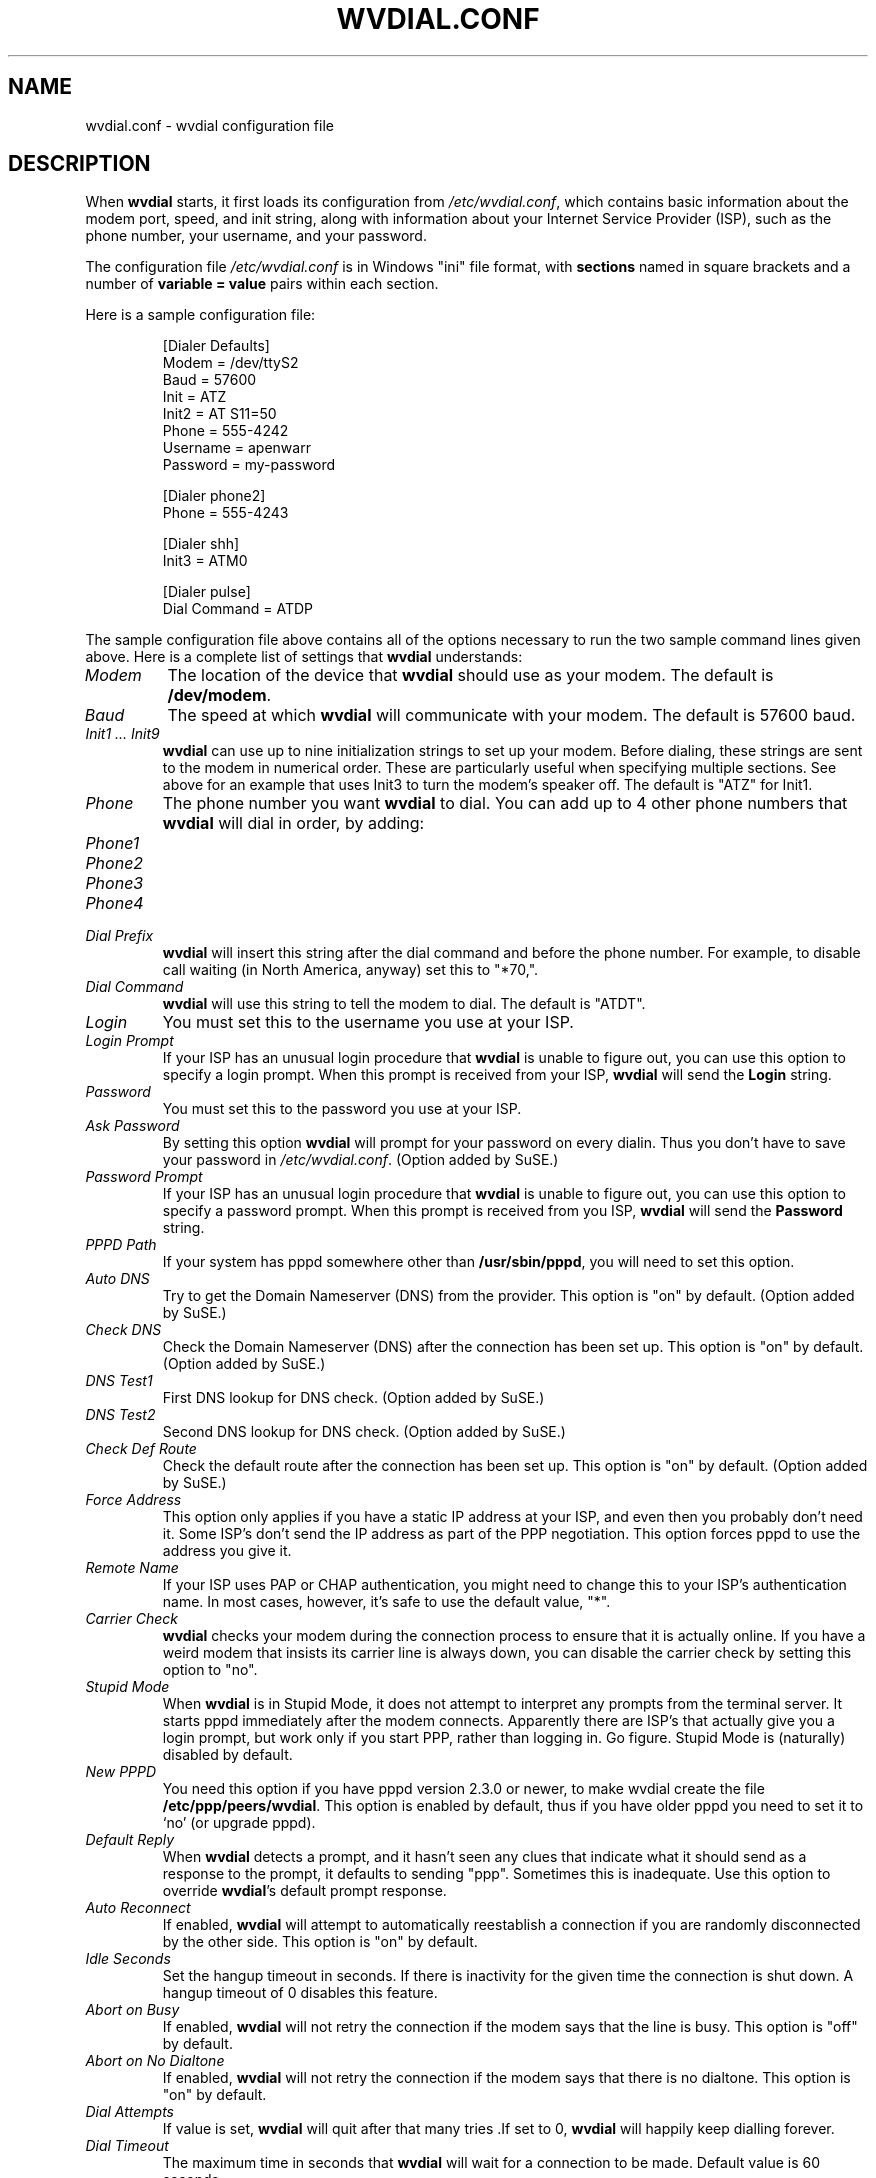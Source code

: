 .TH WVDIAL.CONF 5 "December 2005" "WvDial"
.\"
.SH NAME
wvdial.conf \- wvdial configuration file
.\"
.SH DESCRIPTION
When
.B wvdial
starts, it first loads its configuration from
.IR /etc/wvdial.conf ,
which contains basic information about the modem port, speed, and init
string, along with information about your Internet Service Provider (ISP),
such as the phone number, your username, and your password.
.sp
The configuration file
.I /etc/wvdial.conf
is in Windows "ini" file format, with
.B sections
named in square brackets and a number of
.B variable = value
pairs within each section.
.PP
Here is a sample configuration file:
.PP
.RS
[Dialer Defaults]
.br
Modem = /dev/ttyS2
.br
Baud = 57600
.br
Init = ATZ
.br
Init2 = AT S11=50
.br
Phone = 555-4242
.br
Username = apenwarr
.br
Password = my-password
.sp
[Dialer phone2]
.br
Phone = 555-4243
.sp
[Dialer shh]
.br
Init3 = ATM0
.sp
[Dialer pulse]
.br
Dial Command = ATDP
.RE
.PP
The sample configuration file above contains all of the options
necessary to run the two sample command lines given above.  Here is a
complete list of settings that
.B wvdial
understands:
.TP
.I Modem
The location of the device that
.B wvdial
should use as your modem.  The default is
.BR /dev/modem .
.TP
.I Baud
The speed at which
.B wvdial
will communicate with your modem.  The default is 57600 baud.
.TP
.I "Init1 ... Init9"
.B wvdial
can use up to nine initialization strings to set up your modem.  Before
dialing, these strings are sent to the modem in numerical order.  These are
particularly useful when specifying multiple sections.  See above for an
example that uses Init3 to turn the modem's speaker off.  The default is
"ATZ" for Init1.
.TP
.I Phone
The phone number you want
.B wvdial
to dial. You can add up to 4 other phone numbers that
.B wvdial
will dial in order, by adding:
.TP
.I Phone1
.TP
.I Phone2
.TP
.I Phone3
.TP
.I Phone4
.TP
.I Dial Prefix
.B wvdial
will insert this string after the dial command and before the phone number.
For example, to disable call waiting (in North America, anyway) set
this to "*70,".
.TP
.I Dial Command
.B wvdial
will use this string to tell the modem to dial.  The default is "ATDT".
.TP
.I Login
You must set this to the username you use at your ISP.
.TP
.I Login Prompt
If your ISP has an unusual login procedure that
.B wvdial
is unable to figure out, you can use this option to specify a
login prompt.  When this prompt is received from your ISP,
.B wvdial
will send the
.B Login
string.
.TP
.I Password
You must set this to the password you use at your ISP.
.TP
.I Ask Password
By setting this option
.B wvdial
will prompt for your password on every dialin.  Thus you don't have to save
your password in
.IR /etc/wvdial.conf .
(Option added by SuSE.)
.TP
.I Password Prompt
If your ISP has an unusual login procedure that
.B wvdial
is unable to figure out, you can use this option to specify a
password prompt.   When this prompt is received from you ISP,
.B wvdial
will send the
.B Password
string.
.TP
.I PPPD Path
If your system has pppd somewhere other than
.BR "/usr/sbin/pppd" ,
you will need to set this option.
.TP
.I Auto DNS
Try to get the Domain Nameserver (DNS) from the provider.  This option is "on"
by default.  (Option added by SuSE.)
.TP
.I Check DNS
Check the Domain Nameserver (DNS) after the connection has been set
up.  This option is "on" by default.  (Option added by SuSE.)
.TP
.I DNS Test1
First DNS lookup for DNS check.  (Option added by SuSE.)
.TP
.I DNS Test2
Second DNS lookup for DNS check.  (Option added by SuSE.)
.TP
.I Check Def Route
Check the default route after the connection has been set
up.  This option is "on" by default.  (Option added by SuSE.)
.TP
.I Force Address
This option only applies if you have a static IP address at your ISP, and
even then you probably don't need it.  Some ISP's don't send the IP address
as part of the PPP negotiation.  This option forces pppd to use the address
you give it.
.TP
.I Remote Name
If your ISP uses PAP or CHAP authentication, you might need to change this
to your ISP's authentication name.  In most cases, however, it's safe to use
the default value, "*".
.TP
.I Carrier Check
.B wvdial
checks your modem during the connection process to ensure that it is actually
online.  If you have a weird modem that insists its carrier line is always
down, you can disable the carrier check by setting this option to "no".
.TP
.I Stupid Mode
When
.B wvdial
is in Stupid Mode, it does not attempt to interpret any prompts from the
terminal server.  It starts pppd immediately after the modem connects.
Apparently there are ISP's that actually give you a login prompt, but
work only if you start PPP, rather than logging in.  Go figure.  Stupid
Mode is (naturally) disabled by default.
.TP
.I New PPPD
You need this option if you have pppd version 2.3.0 or newer, to make
wvdial create the file
.BR /etc/ppp/peers/wvdial .
This option is enabled by default, thus if you have older pppd you need
to set it to `no' (or upgrade pppd).
.TP
.I Default Reply
When
.B wvdial
detects a prompt, and it hasn't seen any clues that indicate what it should
send as a response to the prompt, it defaults to sending "ppp".  Sometimes
this is inadequate.  Use this option to override
.BR wvdial 's
default prompt response.
.TP
.I Auto Reconnect
If enabled,
.B wvdial
will attempt to automatically reestablish a connection if you are
randomly disconnected by the other side.
This option is "on" by default.
.TP
.I Idle Seconds
Set the hangup timeout in seconds.  If there is inactivity for the given
time the connection is shut down.  A hangup timeout of 0 disables this
feature.
.TP
.I Abort on Busy
If enabled,
.B wvdial
will not retry the connection if the modem says that the line is busy.
This option is "off" by default.
.TP
.I Abort on No Dialtone
If enabled,
.B wvdial
will not retry the connection if the modem says that there is no dialtone.
This option is "on" by default.
.TP
.I Dial Attempts
If value is set,
.B wvdial
will quit after that many tries .If set to 0,
.B wvdial
will happily keep dialling forever.
.TP
.I Dial Timeout
The maximum time in seconds that
.B wvdial
will wait for a connection to be made. Default value is 60 seconds.
.TP
.I RTSCTS
Whether to enable RTS/CTS hardware flow control.
.PP
The
.BR wvdialconf (1)
program can be used to detect your modem and fill in the Modem, Baud,
and Init/Init2 options automatically.
.\"
.SH AUTHORS
Dave Coombs and Avery Pennarun for Net Integration Technologies Inc.
Great contributions have been made by many people, including SuSE and
RedHat. Thanks guys!
.\"
.SH "SEE ALSO"
.BR wvdial (1),
.BR wvdialconf (1),
.BR pppd (8).
